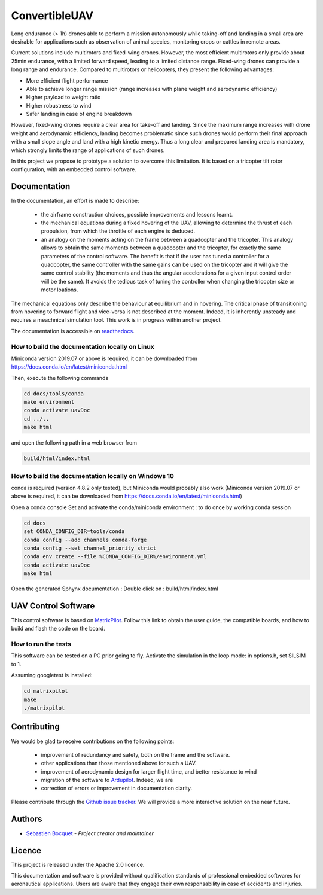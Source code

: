 ConvertibleUAV
==============


.. inclusion-marker-do-not-remove


.. image:: https://img.shields.io/readthedocs/pytest-executable/stable
  :target: https://convertibleuav.readthedocs.io/en/develop/?badge=develop
  :alt: Read The Docs Status   

.. image:: https://img.shields.io/github/issues/SebastienBocquet/ConvertibleUAV

.. image:: https://img.shields.io/github/license/SebastienBocquet/ConvertibleUAV


Long endurance (> 1h) drones able to perform a mission autonomously while taking-off and landing in a small area are desirable for 
applications such as observation of animal species, monitoring crops or cattles in remote areas.

Current solutions include multirotors and fixed-wing drones. However, the most efficient multirotors only provide about 25min endurance, 
with a limited forward speed, leading to a limited distance range. Fixed-wing drones can provide a long range and endurance. 
Compared to multirotors or helicopters, they present the following advantages:

• More efficient flight performance 
• Able to achieve longer range mission (range increases with plane weight and aerodynamic efficiency) 
• Higher payload to weight ratio 
• Higher robustness to wind 
• Safer landing in case of engine breakdown

However, fixed-wing drones require a clear area for take-off and landing. Since the maximum range increases with drone weight and 
aerodynamic efficiency, landing becomes problematic since such drones would perform their final approach with a small slope angle and 
land with a high kinetic energy. Thus a long clear and prepared landing area is mandatory, which strongly limits the range of applications 
of such drones.

In this project we propose to prototype a solution to overcome this limitation. It is based on a tricopter tilt rotor configuration, with an embedded control software.


Documentation
-------------

In the documentation, an effort is made to describe:

  - the airframe construction choices, possible improvements and lessons learnt.

  - the mechanical equations during a fixed hovering of the UAV, allowing to determine the thrust of each propulsion, from which the throttle of each engine is deduced.
    
  - an analogy on the moments acting on the frame between a quadcopter and the tricopter. This analogy allows to obtain the same moments between a quadcopter and the tricopter, for exactly the same parameters of the control software. The benefit is that if the user has tuned a controller for a quadcopter, the same controller with the same gains can be used on the tricopter and it will give the same control stability (the moments and thus the angular accelerations for a given input control order will be the same). It avoids the tedious task of tuning the controller when changing the tricopter size or motor loations.

The mechanical equations only describe the behaviour at equilibrium and in hovering. The critical phase of transitioning from hovering to forward flight and vice-versa is not described at the moment. Indeed, it is inherently unsteady and requires a meachnical simulation tool. This work is in progress within another project. 

The documentation is accessible on `readthedocs <https://convertibleuav.readthedocs.io/en/develop/>`_.


How to build the documentation locally on Linux
~~~~~~~~~~~~~~~~~~~~~~~~~~~~~~~~~~~~~~~~~~~~~~~

Miniconda version 2019.07 or above is required, it can be
downloaded from https://docs.conda.io/en/latest/miniconda.html

Then, execute the following commands

.. code-block:: console

  cd docs/tools/conda
  make environment
  conda activate uavDoc
  cd ../..
  make html

and open the following path in a web browser from

.. code-block:: console

  build/html/index.html


How to build the documentation locally on Windows 10
~~~~~~~~~~~~~~~~~~~~~~~~~~~~~~~~~~~~~~~~~~~~~~~~~~~~

conda is required (version 4.8.2 only tested), but Miniconda would probably
also work (Miniconda version 2019.07 or above is required, it can be
downloaded from https://docs.conda.io/en/latest/miniconda.html)

Open a conda console
Set and activate the conda/miniconda environment : to do once by working conda session

.. code-block:: console

  cd docs
  set CONDA_CONFIG_DIR=tools/conda
  conda config --add channels conda-forge
  conda config --set channel_priority strict
  conda env create --file %CONDA_CONFIG_DIR%/environment.yml
  conda activate uavDoc
  make html

Open the generated Sphynx documentation :
Double click on :  build/html/index.html


UAV Control Software
--------------------

This control software is based on `MatrixPilot <https://github.com/MatrixPilot/MatrixPilot>`_. Follow this link to obtain the user guide, the compatible boards, and how to build and flash the code on the board.


How to run the tests
~~~~~~~~~~~~~~~~~~~~

This software can be tested on a PC prior going to fly.
Activate the simulation in the loop mode: in options.h, set SILSIM to 1.

Assuming googletest is installed:

.. code-block:: console

  cd matrixpilot
  make
  ./matrixpilot


Contributing
------------

We would be glad to receive contributions on the following points:

  - improvement of redundancy and safety, both on the frame and the software.

  - other applications than those mentioned above for such a UAV.

  - improvement of aerodynamic design for larger flight time, and better resistance to wind

  - migration of the software to `Ardupilot <https://ardupilot.org/ardupilot/>`_. Indeed, we are

  - correction of errors or improvement in documentation clarity.

Please contribute through the `Github issue tracker`_. We will provide a more interactive solution on the near future.


Authors
-------

-  `Sebastien Bocquet`_ - *Project creator and maintainer*


Licence
-------

This project is released under the Apache 2.0 licence.

This documentation and software is provided without qualification standards of professional embedded softwares for aeronautical applications. Users are aware that they engage their own responsability in case of accidents and injuries.


.. _Github issue tracker: https://github.com/SebastienBocquet/ConvertibleUAV/issues    
.. _Sebastien Bocquet: https://github.com/SebastienBocquet
